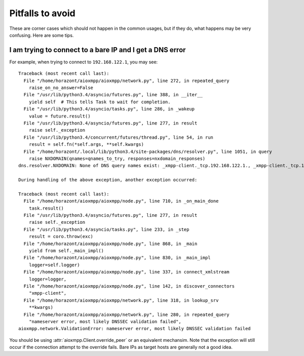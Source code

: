 Pitfalls to avoid
#################

These are corner cases which should not happen in the common usages, but if they
do, what happens may be very confusing. Here are some tips.

I am trying to connect to a bare IP and I get a DNS error
=========================================================

For example, when trying to connect to ``192.168.122.1``, you may see::

    Traceback (most recent call last):
      File "/home/horazont/aioxmpp/aioxmpp/network.py", line 272, in repeated_query
        raise_on_no_answer=False
      File "/usr/lib/python3.4/asyncio/futures.py", line 388, in __iter__
        yield self  # This tells Task to wait for completion.
      File "/usr/lib/python3.4/asyncio/tasks.py", line 286, in _wakeup
        value = future.result()
      File "/usr/lib/python3.4/asyncio/futures.py", line 277, in result
        raise self._exception
      File "/usr/lib/python3.4/concurrent/futures/thread.py", line 54, in run
        result = self.fn(*self.args, **self.kwargs)
      File "/home/horazont/.local/lib/python3.4/site-packages/dns/resolver.py", line 1051, in query
        raise NXDOMAIN(qnames=qnames_to_try, responses=nxdomain_responses)
    dns.resolver.NXDOMAIN: None of DNS query names exist: _xmpp-client._tcp.192.168.122.1., _xmpp-client._tcp.192.168.122.1.

    During handling of the above exception, another exception occurred:

    Traceback (most recent call last):
      File "/home/horazont/aioxmpp/aioxmpp/node.py", line 710, in _on_main_done
        task.result()
      File "/usr/lib/python3.4/asyncio/futures.py", line 277, in result
        raise self._exception
      File "/usr/lib/python3.4/asyncio/tasks.py", line 233, in _step
        result = coro.throw(exc)
      File "/home/horazont/aioxmpp/aioxmpp/node.py", line 868, in _main
        yield from self._main_impl()
      File "/home/horazont/aioxmpp/aioxmpp/node.py", line 830, in _main_impl
        logger=self.logger)
      File "/home/horazont/aioxmpp/aioxmpp/node.py", line 337, in connect_xmlstream
        logger=logger,
      File "/home/horazont/aioxmpp/aioxmpp/node.py", line 142, in discover_connectors
        "xmpp-client",
      File "/home/horazont/aioxmpp/aioxmpp/network.py", line 318, in lookup_srv
        **kwargs)
      File "/home/horazont/aioxmpp/aioxmpp/network.py", line 280, in repeated_query
        "nameserver error, most likely DNSSEC validation failed",
    aioxmpp.network.ValidationError: nameserver error, most likely DNSSEC validation failed

You should be using :attr:`aioxmpp.Client.override_peer` or an equivalent
mechansim. Note that the exception will still occur if the connection attempt to
the override fails. Bare IPs as target hosts are generally not a good idea.
